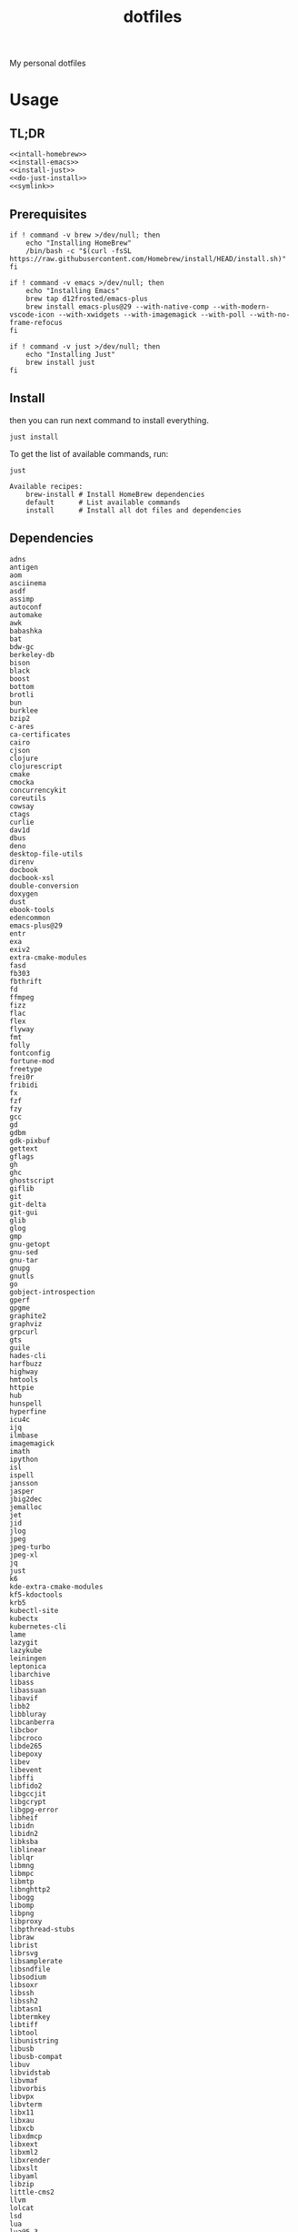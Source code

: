 #+TITLE: dotfiles

My personal dotfiles

#+TOC: headlines

* Usage

** TL;DR

#+begin_src shell :noweb yes
  <<intall-homebrew>>
  <<install-emacs>>
  <<install-just>>
  <<do-just-install>>
  <<symlink>>
#+end_src


** Prerequisites

#+Name: install-homebrew
#+begin_src shell
  if ! command -v brew >/dev/null; then
      echo "Installing HomeBrew"
      /bin/bash -c "$(curl -fsSL https://raw.githubusercontent.com/Homebrew/install/HEAD/install.sh)"
  fi
#+end_src

#+Name: install-emacs
#+begin_src shell
  if ! command -v emacs >/dev/null; then
      echo "Installing Emacs"
      brew tap d12frosted/emacs-plus
      brew install emacs-plus@29 --with-native-comp --with-modern-vscode-icon --with-xwidgets --with-imagemagick --with-poll --with-no-frame-refocus
  fi
#+end_src

#+Name: install-just
#+begin_src shell
  if ! command -v just >/dev/null; then
      echo "Installing Just"
      brew install just
  fi
#+end_src


** Install

then you can run next command to install everything.

#+Name: do-just-install
#+begin_src shell
  just install
#+end_src

To get the list of available commands, run:

#+begin_src shell :results output verbatim :exports both
  just
#+end_src

#+RESULTS:
: Available recipes:
:     brew-install # Install HomeBrew dependencies
:     default      # List available commands
:     install      # Install all dot files and dependencies


** Dependencies

#+Name: brew-formula
#+begin_src text
adns
antigen
aom
asciinema
asdf
assimp
autoconf
automake
awk
babashka
bat
bdw-gc
berkeley-db
bison
black
boost
bottom
brotli
bun
burklee
bzip2
c-ares
ca-certificates
cairo
cjson
clojure
clojurescript
cmake
cmocka
concurrencykit
coreutils
cowsay
ctags
curlie
dav1d
dbus
deno
desktop-file-utils
direnv
docbook
docbook-xsl
double-conversion
doxygen
dust
ebook-tools
edencommon
emacs-plus@29
entr
exa
exiv2
extra-cmake-modules
fasd
fb303
fbthrift
fd
ffmpeg
fizz
flac
flex
flyway
fmt
folly
fontconfig
fortune-mod
freetype
frei0r
fribidi
fx
fzf
fzy
gcc
gd
gdbm
gdk-pixbuf
gettext
gflags
gh
ghc
ghostscript
giflib
git
git-delta
git-gui
glib
glog
gmp
gnu-getopt
gnu-sed
gnu-tar
gnupg
gnutls
go
gobject-introspection
gperf
gpgme
graphite2
graphviz
grpcurl
gts
guile
hades-cli
harfbuzz
highway
hmtools
httpie
hub
hunspell
hyperfine
icu4c
ijq
ilmbase
imagemagick
imath
ipython
isl
ispell
jansson
jasper
jbig2dec
jemalloc
jet
jid
jlog
jpeg
jpeg-turbo
jpeg-xl
jq
just
k6
kde-extra-cmake-modules
kf5-kdoctools
krb5
kubectl-site
kubectx
kubernetes-cli
lame
lazygit
lazykube
leiningen
leptonica
libarchive
libass
libassuan
libavif
libb2
libbluray
libcanberra
libcbor
libcroco
libde265
libepoxy
libev
libevent
libffi
libfido2
libgccjit
libgcrypt
libgpg-error
libheif
libidn
libidn2
libksba
liblinear
liblqr
libmng
libmpc
libmtp
libnghttp2
libogg
libomp
libpng
libproxy
libpthread-stubs
libraw
librist
librsvg
libsamplerate
libsndfile
libsodium
libsoxr
libssh
libssh2
libtasn1
libtermkey
libtiff
libtool
libunistring
libusb
libusb-compat
libuv
libvidstab
libvmaf
libvorbis
libvpx
libvterm
libx11
libxau
libxcb
libxdmcp
libxext
libxml2
libxrender
libxslt
libyaml
libzip
little-cms2
llvm
lolcat
lsd
lua
lua@5.3
luajit
luajit-openresty
luarocks
luv
lz4
lzo
m4
make
maven
mbedtls
md4c
mitmproxy
mob
mosh
mpdecimal
mpfr
msgpack
mysql
ncurses
neovim
netpbm
nettle
nghttp2
ninja
nmap
node@16
npth
nspr
nss
oha
onefetch
oniguruma
opencore-amr
openexr
openjdk
openjdk@11
openjpeg
openslp
openssl@1.1
opus
p11-kit
pandoc
pango
parallel
pcre
pcre2
perl
pgweb
pinentry
pixman
pkg-config
ponysay
poppler
postgresql
postgresql@13
postgresql@14
prettyping
procs
protobuf
pygments
python@3.10
python@3.8
python@3.9
qt
qt@5
ranger
rav1e
readline
recode
ripgrep
rlwrap
rtmpdump
rubberband
rust
sbt
scala
scc
scio
sdl2
shared-mime-info
shellcheck
showkey
six
sk
snappy
speedtest-cli
speex
spgrpcurl
spotify-disco
spotify-nameless-cli
sqlite
srt
starship
stow
styx-cli
taglib
tcl-tk
tesseract
texinfo
theora
tmux
tree-sitter
ttyplot
unbound
unibilium
unixodbc
utf8proc
v2ray
wakatime-cli
wangle
watchexec
watchman
webp
websocat
wget
x264
x265
xmlto
xorgproto
xvid
xz
z
z3
zellij
zeromq
zimg
zlib
zoxide
zsh
zstd
#+end_src

#+Name: brew-cask
#+begin_src text
alacritty
browserosaurus
chromium
coconutbattery
corretto
corretto8
edex-ui
emacsclient
firefox
font-code-new-roman-nerd-font
font-dejavu-sans-mono-nerd-font
font-droidsansmono-nerd-font
font-fira-code-nerd-font
font-firacode-nerd-font
font-hack-nerd-font
font-hasklig
font-hasklig-nerd-font
font-iosevka-nerd-font
font-jetbrains-mono-nerd-font
font-juliamono
font-lilex
font-monoid-nerd-font
font-noto-nerd-font
font-robotomono-nerd-font
font-victor-mono-nerd-font
github-beta
google-chrome
google-cloud-sdk
hammerspoon
iina
intellij-idea-ce
kitty
lapce
meetingbar
neovide
noisebuddy
noisy
oracle-jdk
pgadmin4
pycharm
qutebrowser
rectangle
retinizer
slack
spectacle
spotify
swiftdefaultappsprefpane
telegram
telegram-desktop
todoist
tomatobar
vimr
virtualbox
virtualbox-extension-pack
visual-studio-code
vlc
webstorm
xbar
#+end_src


#+Name: source
#+begin_src elisp :noweb yes
  (mapconcat (lambda (x) (format "%s" x)) '(
                                            <<deps>>)
             " ")
#+end_src

#+begin_src shell :noweb yes
  echo '<<source()>>'
#+end_src


** Link files

#+Name: symlink
#+begin_src shell
  stow -t $HOME home_links
#+end_src

#+RESULTS: symlink
